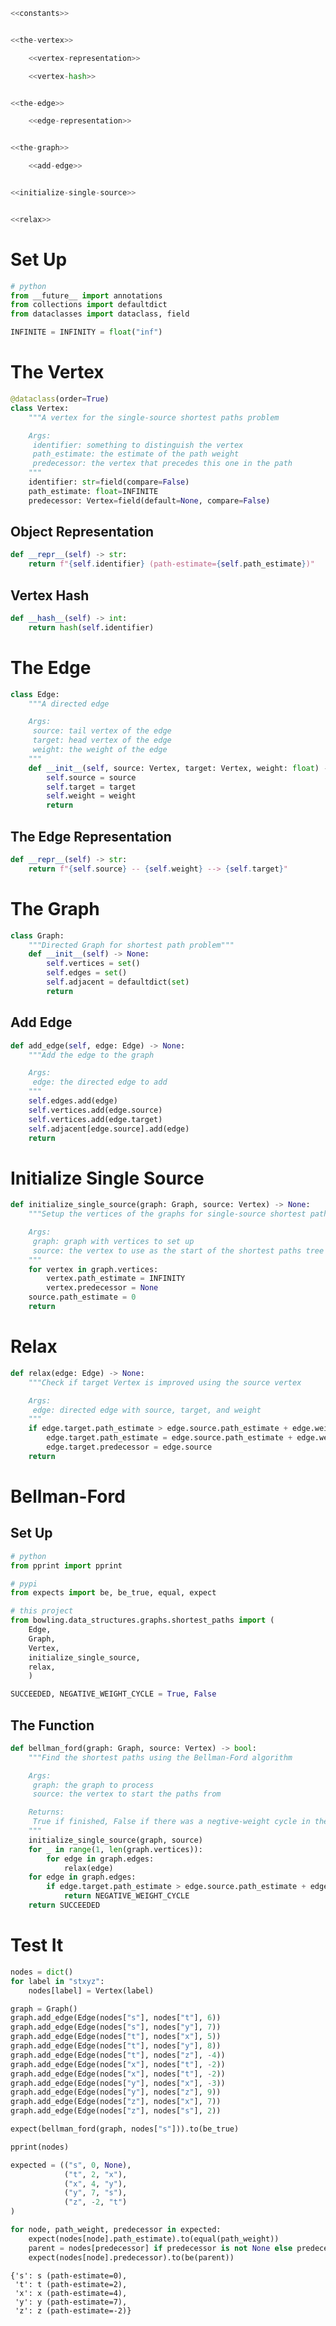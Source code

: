 #+BEGIN_COMMENT
.. title: Shortest Paths: Bellman-Ford
.. slug: shortest-paths-bellman-ford
.. date: 2022-04-27 18:25:23 UTC-07:00
.. tags: graphs,shortest paths,trees,algorithms,data structures
.. category: Graphs
.. link: 
.. description: The Bellman-Ford Algorithm for finding the shortest paths in a graph from a single source.
.. type: text

#+END_COMMENT
#+OPTIONS: ^:{}
#+TOC: headlines 3
#+PROPERTY: header-args :session ~/.local/share/jupyter/runtime/kernel-a56a942a-85a4-42b0-bacb-94db45409923-ssh.json
#+BEGIN_SRC python :results none :exports none
%load_ext autoreload
%autoreload 2
#+END_SRC

#+begin_src python :tangle ../bowling/data_structures/graphs/shortest_paths.py
<<constants>>


<<the-vertex>>

    <<vertex-representation>>

    <<vertex-hash>>


<<the-edge>>

    <<edge-representation>>


<<the-graph>>

    <<add-edge>>


<<initialize-single-source>>


<<relax>>
#+end_src
* Set Up
#+begin_src python :noweb-ref constants
# python
from __future__ import annotations
from collections import defaultdict
from dataclasses import dataclass, field

INFINITE = INFINITY = float("inf")
#+end_src
* The Vertex
#+begin_src python :noweb-ref the-vertex
@dataclass(order=True)
class Vertex:
    """A vertex for the single-source shortest paths problem

    Args:
     identifier: something to distinguish the vertex
     path_estimate: the estimate of the path weight
     predecessor: the vertex that precedes this one in the path
    """
    identifier: str=field(compare=False)
    path_estimate: float=INFINITE
    predecessor: Vertex=field(default=None, compare=False)
#+end_src
** Object Representation
#+begin_src python :noweb-ref vertex-representation
def __repr__(self) -> str:
    return f"{self.identifier} (path-estimate={self.path_estimate})"
#+end_src
** Vertex Hash
#+begin_src python :noweb-ref vertex-hash
def __hash__(self) -> int:
    return hash(self.identifier)
#+end_src
* The Edge
#+begin_src python :noweb-ref the-edge
class Edge:
    """A directed edge

    Args:
     source: tail vertex of the edge
     target: head vertex of the edge
     weight: the weight of the edge
    """
    def __init__(self, source: Vertex, target: Vertex, weight: float) -> None:
        self.source = source
        self.target = target
        self.weight = weight
        return
#+end_src
** The Edge Representation
#+begin_src python :noweb-ref edge-representation
def __repr__(self) -> str:
    return f"{self.source} -- {self.weight} --> {self.target}"
#+end_src
* The Graph
#+begin_src python :noweb-ref the-graph
class Graph:
    """Directed Graph for shortest path problem"""
    def __init__(self) -> None:
        self.vertices = set()
        self.edges = set()
        self.adjacent = defaultdict(set)
        return
#+end_src
** Add Edge
#+begin_src python :noweb-ref add-edge
def add_edge(self, edge: Edge) -> None:
    """Add the edge to the graph

    Args:
     edge: the directed edge to add
    """
    self.edges.add(edge)
    self.vertices.add(edge.source)
    self.vertices.add(edge.target)
    self.adjacent[edge.source].add(edge)
    return
#+end_src
* Initialize Single Source
#+begin_src python :noweb-ref initialize-single-source
def initialize_single_source(graph: Graph, source: Vertex) -> None:
    """Setup the vertices of the graphs for single-source shortest path

    Args:
     graph: graph with vertices to set up
     source: the vertex to use as the start of the shortest paths tree
    """
    for vertex in graph.vertices:
        vertex.path_estimate = INFINITY
        vertex.predecessor = None
    source.path_estimate = 0
    return
#+end_src
* Relax
#+begin_src python :noweb-ref relax
def relax(edge: Edge) -> None:
    """Check if target Vertex is improved using the source vertex

    Args:
     edge: directed edge with source, target, and weight
    """
    if edge.target.path_estimate > edge.source.path_estimate + edge.weight:
        edge.target.path_estimate = edge.source.path_estimate + edge.weight
        edge.target.predecessor = edge.source
    return
#+end_src
* Bellman-Ford
** Set Up
#+begin_src python :results none
# python
from pprint import pprint

# pypi
from expects import be, be_true, equal, expect

# this project
from bowling.data_structures.graphs.shortest_paths import (
    Edge,
    Graph,
    Vertex,
    initialize_single_source,
    relax,
    )

SUCCEEDED, NEGATIVE_WEIGHT_CYCLE = True, False
#+end_src
** The Function
#+begin_src python :results none
def bellman_ford(graph: Graph, source: Vertex) -> bool:
    """Find the shortest paths using the Bellman-Ford algorithm

    Args:
     graph: the graph to process
     source: the vertex to start the paths from

    Returns:
     True if finished, False if there was a negtive-weight cycle in the grahp
    """
    initialize_single_source(graph, source)
    for _ in range(1, len(graph.vertices)):
        for edge in graph.edges:
            relax(edge)
    for edge in graph.edges:
        if edge.target.path_estimate > edge.source.path_estimate + edge.weight:
            return NEGATIVE_WEIGHT_CYCLE
    return SUCCEEDED
#+end_src
* Test It
#+begin_src python :results none
nodes = dict()
for label in "stxyz":
    nodes[label] = Vertex(label)

graph = Graph()
graph.add_edge(Edge(nodes["s"], nodes["t"], 6))
graph.add_edge(Edge(nodes["s"], nodes["y"], 7))
graph.add_edge(Edge(nodes["t"], nodes["x"], 5))
graph.add_edge(Edge(nodes["t"], nodes["y"], 8))
graph.add_edge(Edge(nodes["t"], nodes["z"], -4))
graph.add_edge(Edge(nodes["x"], nodes["t"], -2))
graph.add_edge(Edge(nodes["x"], nodes["t"], -2))
graph.add_edge(Edge(nodes["y"], nodes["x"], -3))
graph.add_edge(Edge(nodes["y"], nodes["z"], 9))
graph.add_edge(Edge(nodes["z"], nodes["x"], 7))
graph.add_edge(Edge(nodes["z"], nodes["s"], 2))

expect(bellman_ford(graph, nodes["s"])).to(be_true)
#+end_src

#+begin_src python :results output :exports both
pprint(nodes)

expected = (("s", 0, None),
            ("t", 2, "x"),
            ("x", 4, "y"),
            ("y", 7, "s"),
            ("z", -2, "t")
)

for node, path_weight, predecessor in expected:
    expect(nodes[node].path_estimate).to(equal(path_weight))
    parent = nodes[predecessor] if predecessor is not None else predecessor
    expect(nodes[node].predecessor).to(be(parent))
#+end_src

#+RESULTS:
: {'s': s (path-estimate=0),
:  't': t (path-estimate=2),
:  'x': x (path-estimate=4),
:  'y': y (path-estimate=7),
:  'z': z (path-estimate=-2)}
